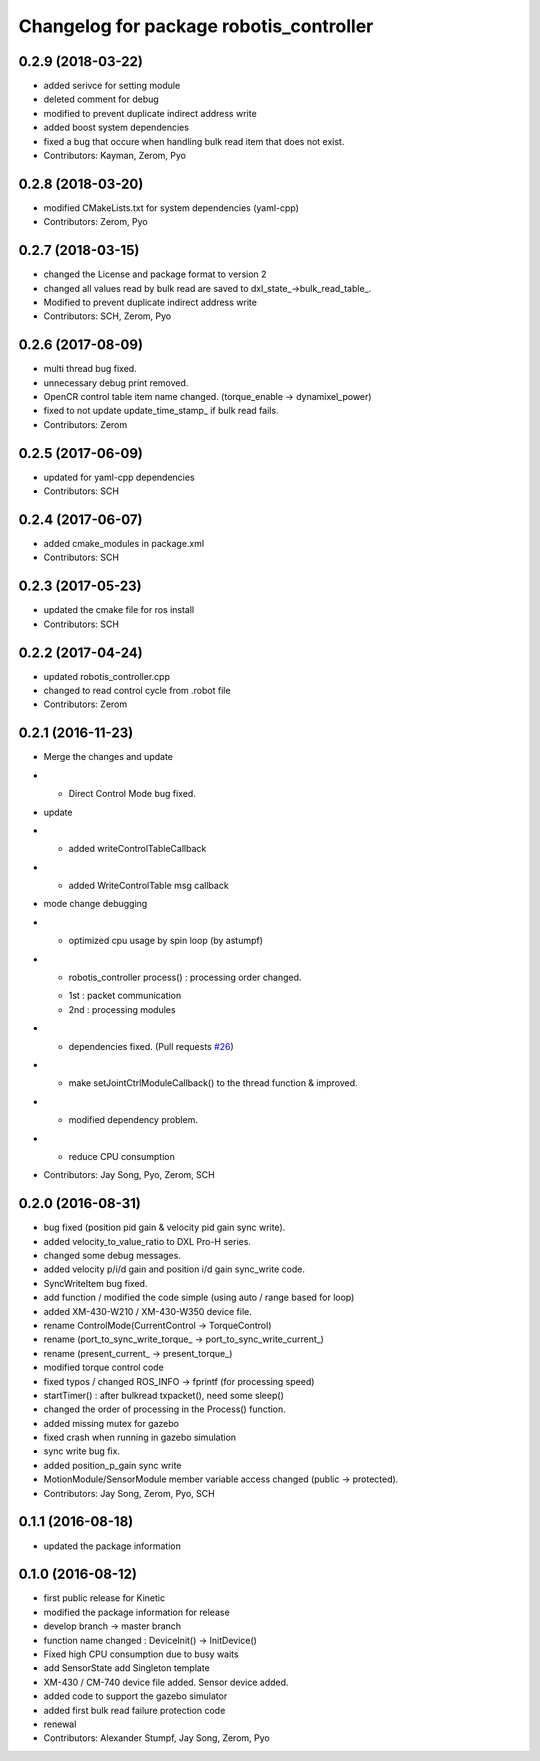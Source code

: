 ^^^^^^^^^^^^^^^^^^^^^^^^^^^^^^^^^^^^^^^^
Changelog for package robotis_controller
^^^^^^^^^^^^^^^^^^^^^^^^^^^^^^^^^^^^^^^^

0.2.9 (2018-03-22)
------------------
* added serivce for setting module
* deleted comment for debug
* modified to prevent duplicate indirect address write
* added boost system dependencies
* fixed a bug that occure when handling bulk read item that does not exist.
* Contributors: Kayman, Zerom, Pyo

0.2.8 (2018-03-20)
------------------
* modified CMakeLists.txt for system dependencies (yaml-cpp)
* Contributors: Zerom, Pyo

0.2.7 (2018-03-15)
------------------
* changed the License and package format to version 2
* changed all values read by bulk read are saved to dxl_state\_->bulk_read_table\_.
* Modified to prevent duplicate indirect address write
* Contributors: SCH, Zerom, Pyo

0.2.6 (2017-08-09)
------------------
* multi thread bug fixed.
* unnecessary debug print removed.
* OpenCR control table item name changed. (torque_enable -> dynamixel_power)
* fixed to not update update_time_stamp\_ if bulk read fails.
* Contributors: Zerom

0.2.5 (2017-06-09)
------------------
* updated for yaml-cpp dependencies
* Contributors: SCH

0.2.4 (2017-06-07)
------------------
* added cmake_modules in package.xml
* Contributors: SCH

0.2.3 (2017-05-23)
------------------
* updated the cmake file for ros install
* Contributors: SCH

0.2.2 (2017-04-24)
------------------
* updated robotis_controller.cpp
* changed to read control cycle from .robot file
* Contributors: Zerom

0.2.1 (2016-11-23)
------------------
* Merge the changes and update
* - Direct Control Mode bug fixed.
* update
* - added writeControlTableCallback
* - added WriteControlTable msg callback
* mode change debugging
* - optimized cpu usage by spin loop (by astumpf)
* - robotis_controller process() : processing order changed.
  * 1st : packet communication
  * 2nd : processing modules
* - dependencies fixed. (Pull requests `#26 <https://github.com/ROBOTIS-GIT/ROBOTIS-Framework/issues/26>`_)
* - make setJointCtrlModuleCallback() to the thread function & improved.
* - modified dependency problem.
* - reduce CPU consumption
* Contributors: Jay Song, Pyo, Zerom, SCH

0.2.0 (2016-08-31)
------------------
* bug fixed (position pid gain & velocity pid gain sync write).
* added velocity_to_value_ratio to DXL Pro-H series.
* changed some debug messages.
* added velocity p/i/d gain and position i/d gain sync_write code.
* SyncWriteItem bug fixed.
* add function / modified the code simple (using auto / range based for loop)
* added XM-430-W210 / XM-430-W350 device file.
* rename ControlMode(CurrentControl -> TorqueControl)
* rename (port_to_sync_write_torque\_ -> port_to_sync_write_current\_)
* rename (present_current\_ -> present_torque\_)
* modified torque control code
* fixed typos / changed ROS_INFO -> fprintf (for processing speed)
* startTimer() : after bulkread txpacket(), need some sleep()
* changed the order of processing in the Process() function.
* added missing mutex for gazebo
* fixed crash when running in gazebo simulation
* sync write bug fix.
* added position_p_gain sync write
* MotionModule/SensorModule member variable access changed (public -> protected).
* Contributors: Jay Song, Zerom, Pyo, SCH

0.1.1 (2016-08-18)
------------------
* updated the package information

0.1.0 (2016-08-12)
------------------
* first public release for Kinetic
* modified the package information for release
* develop branch -> master branch
* function name changed : DeviceInit() -> InitDevice()
* Fixed high CPU consumption due to busy waits
* add SensorState
  add Singleton template
* XM-430 / CM-740 device file added.
  Sensor device added.
* added code to support the gazebo simulator
* added first bulk read failure protection code
* renewal
* Contributors: Alexander Stumpf, Jay Song, Zerom, Pyo
